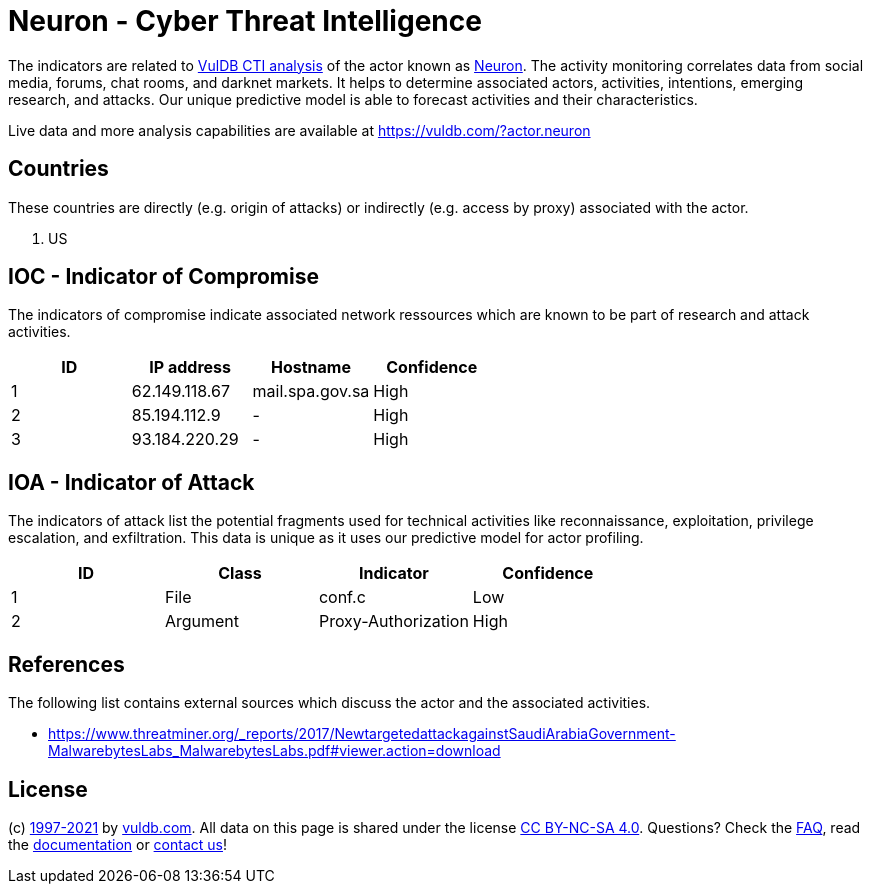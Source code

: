 = Neuron - Cyber Threat Intelligence

The indicators are related to https://vuldb.com/?doc.cti[VulDB CTI analysis] of the actor known as https://vuldb.com/?actor.neuron[Neuron]. The activity monitoring correlates data from social media, forums, chat rooms, and darknet markets. It helps to determine associated actors, activities, intentions, emerging research, and attacks. Our unique predictive model is able to forecast activities and their characteristics.

Live data and more analysis capabilities are available at https://vuldb.com/?actor.neuron

== Countries

These countries are directly (e.g. origin of attacks) or indirectly (e.g. access by proxy) associated with the actor.

. US

== IOC - Indicator of Compromise

The indicators of compromise indicate associated network ressources which are known to be part of research and attack activities.

[options="header"]
|========================================
|ID|IP address|Hostname|Confidence
|1|62.149.118.67|mail.spa.gov.sa|High
|2|85.194.112.9|-|High
|3|93.184.220.29|-|High
|========================================

== IOA - Indicator of Attack

The indicators of attack list the potential fragments used for technical activities like reconnaissance, exploitation, privilege escalation, and exfiltration. This data is unique as it uses our predictive model for actor profiling.

[options="header"]
|========================================
|ID|Class|Indicator|Confidence
|1|File|conf.c|Low
|2|Argument|Proxy-Authorization|High
|========================================

== References

The following list contains external sources which discuss the actor and the associated activities.

* https://www.threatminer.org/_reports/2017/NewtargetedattackagainstSaudiArabiaGovernment-MalwarebytesLabs_MalwarebytesLabs.pdf#viewer.action=download

== License

(c) https://vuldb.com/?doc.changelog[1997-2021] by https://vuldb.com/?doc.about[vuldb.com]. All data on this page is shared under the license https://creativecommons.org/licenses/by-nc-sa/4.0/[CC BY-NC-SA 4.0]. Questions? Check the https://vuldb.com/?doc.faq[FAQ], read the https://vuldb.com/?doc[documentation] or https://vuldb.com/?contact[contact us]!
